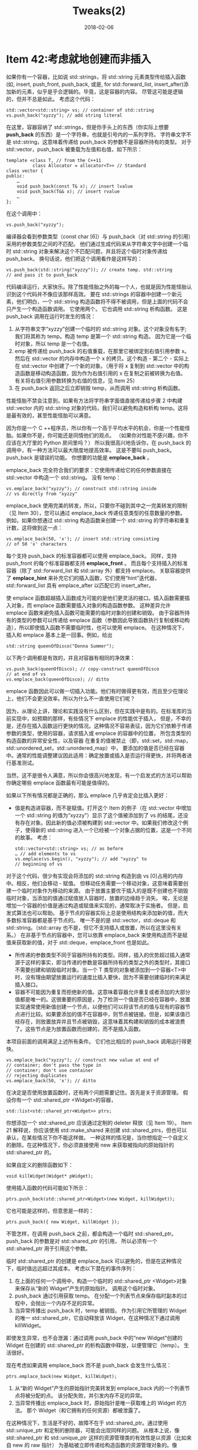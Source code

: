 #+TITLE: Tweaks(2)
#+DATE: 2018-02-06
#+LAYOUT: post
#+OPTIONS: ^:nil
#+TAGS:
#+CATEGORIES:

* Item 42:考虑就地创建而非插入
如果你有一个容器，比如说 std::strings，将 std::string 元素类型传给插入函数(如, insert, push_front, push_back,
或是, for std::forward_list, insert_after)添加新的元素，似乎是乎合逻辑的。毕竟，这是容器的内容。
尽管这可能是逻辑的，但并不总是如此。 考虑这个代码：
#+HTML: <!-- more -->

#+BEGIN_SRC C++
  std::vector<std::string> vs; // container of std::string
  vs.push_back("xyzzy"); // add string literal
#+END_SRC
在这里，容器容纳了 std::strings，但是你手头上的东西（你实际上想要 *push_back* 的东西）是一个字符串，也就是引号内的一系列字符。
字符串文字不是 std::string，这意味着传递给 push_back 的参数不是容器所持有的类型。
对于 std::vector，push_back 被重载为左值和右值，如下所示：

#+BEGIN_SRC C++
  template <class T, // from the C++11
			class Allocator = allocator<T>> // Standard
  class vector {
  public:
	  …
	  void push_back(const T& x); // insert lvalue
	  void push_back(T&& x); // insert rvalue
	  …
  };
#+END_SRC
在这个调用中：

#+BEGIN_SRC C++
  vs.push_back("xyzzy");
#+END_SRC
编译器会看到参数类型（const char [6]）与 push_back（对 std::string 的引用）采用的参数类型之间的不匹配。
他们通过生成代码来从字符串文字中创建一个临时 std::string 对象来解决这个不匹配问题，并且将这个临时对象传递给 push_back。
换句话说，他们把这个调用看作是这样写的：

#+BEGIN_SRC C++
  vs.push_back(std::string("xyzzy")); // create temp. std::string
  // and pass it to push_back
#+END_SRC
代码编译运行，大家快乐。除了性能怪胎之外的每一个人，也就是因为性能怪胎认识到这个代码并不像应该那样高效。
要在 std::strings 的容器中创建一个新元素，他们明白，一个 std::string 构造函数将不得不被调用，但是上面的代码不会只产生一个构造函数调用。
它使用两个。 它也调用 std::string 析构函数。 这是 push_back 调用在运行时发生的情况：
1. 从字符串文字“xyzzy”创建一个临时的 std::string 对象。这个对象没有名字; 我们将其称为 temp。构造 temp 是第一个 std::string 构造。 因为它是一个临时对象，所以 temp 是一个右值。
2. emp 被传递给 push_back 的右值重载，在那里它被绑定到右值引用参数 x。然后在 std::vector 的内存中构造一个 x 的拷贝。这个构造 - 第二个 - 实际上在 std::vector 中创建了一个新的对象。（用于将 x 复制到 std::vector 中的构造函数是移动构造函数，因为作为右值引用的 x 在复制之前被转换为右值。 有关将右值引用参数转换为右值的信息，见 Item 25）
3. 在 push_back 返回之后立即销毁 temp，从而调用 std::string 析构函数。

性能怪胎不禁会注意到，如果有方法将字符串字面值直接传递给步骤 2 中构建 std::vector 内的 std::string 对象的代码，我们可以避免构造和析构 temp。这将是最有效的，甚至性能怪胎可以满意。

因为你是一个 C ++程序员，所以你有一个高于平均水平的机会，你是一个性能怪胎。如果你不是，你可能还是同情他们的观点。
（如果你对性能不感兴趣，你不应该在大厅里的 Python 房间里吗？）
所以我很高兴地告诉你，在 push_back 的调用中，有一种方法可以最大限度地提高效率。 这是不要叫 push_back。push_back 是错误的功能。 
你想要的功能是 *emplace_back* 。

emplace_back 完全符合我们的要求：它使用传递给它的任何参数直接在 std::vector 中构造一个 std::string。 没有 temp：

#+BEGIN_SRC C++
  vs.emplace_back("xyzzy"); // construct std::string inside
  // vs directly from "xyzzy"
#+END_SRC
emplace_back 使用完美的转发，所以，只要你不碰到其中之一完美转发的限制（见 Item 30），您可以通过 emplace_back 传递任意类型的任意数量的参数。
例如，如果你想通过 std::string 构造函数来创建一个 std::string 的字符串和重复计数，这将做到这一点：

#+BEGIN_SRC C++
  vs.emplace_back(50, 'x'); // insert std::string consisting
  // of 50 'x' characters
#+END_SRC

每个支持 push_back 的标准容器都可以使用 emplace_back。 同样，支持 push_front 的每个标准容器都支持 *emplace_front* 。
而且每个支持插入的标准容器（除了 std::forward_list 和 std::array 外）都支持 emplace。
关联容器提供了 *emplace_hint* 来补充它们的插入函数，它们使用“hint”迭代器，std::forward_list 具有 emplace_after 以匹配它的 insert_after。

使 emplace 函数超越插入函数成为可能的是他们更灵活的接口。插入函数需要插入对象，而 emplace 函数需要插入对象的构造函数参数。
这种差异允许 emplace 函数来避免插入函数可能需要的临时对象的创建和销毁。
由于容器所持有的类型的参数可以传递给 emplace 函数（参数因此导致函数执行复制或移动构造），所以即使插入函数不需要临时性，也可以使用 emplace。
在这种情况下，插入和 emplace 基本上是一回事。例如，给出

#+BEGIN_SRC C++
  std::string queenOfDisco("Donna Summer");
#+END_SRC
以下两个调用都是有效的，并且对容器有相同的净效果：

#+BEGIN_SRC C++
  vs.push_back(queenOfDisco); // copy-construct queenOfDisco
  // at end of vs
  vs.emplace_back(queenOfDisco); // ditto
#+END_SRC
emplace 函数因此可以做一切插入功能。他们有时做得更有效，而且至少在理论上，他们不会更没效率。所以为什么不一直使用它们呢？

因为，从理论上讲，理论和实践没有什么区别，但在实践中是有的。在标准库的当前实现中，如预期的那样，有些情况下 emplace 的性能优于插入，
但是，不幸的是，还存在插入函数运行更快的情况。这种情况不容易表征，因为它们依赖于传递参数的类型，使用的容器，请求插入或 emplace 的容器中的位置，
所包含类型的构造函数的异常安全性，以及容器 在重复的值被禁止（即，std::set，std::map，std::unordered_set，std::unordered_map）中，
要添加的值是否已经在容器中。通常的性能调整建议因此适用：确定放置或插入是否运行得更快，并将两者进行基准测试。

当然，这不是很令人满意，所以你会很高兴地发现，有一个启发式的方法可以帮助你确定哪些 emplace 函数最有可能是值得的。

如果以下所有情况都是正确的，那么 emplace 几乎肯定会比插入更好：
+ 值是构造进容器，而不是赋值。打开这个 Item 的例子（在 std::vector 中增加一个 std::string 的值为“xyzzy”）显示了这个值被添加到了 vs 的结尾，还没有存在对象。因此新的值必须被构建到 std::vector 中。如果我们修改这个例子，使得新的 std::string 进入一个已经被一个对象占据的位置，这是一个不同的故事。 考虑：

  #+BEGIN_SRC C++
	std::vector<std::string> vs; // as before
	… // add elements to vs
	vs.emplace(vs.begin(), "xyzzy"); // add "xyzzy" to
	// beginning of vs
  #+END_SRC
对于这个代码，很少有实现会将添加的 std::string 构造到由 vs [0]占用的内存中。相反，他们会移动 - 赋值。 但移动任务需要一个移动对象，这意味着需要创建一个临时对象作为移动的来源。
由于放置主要优于插入的是既不创建也不销毁临时对象，当添加的值通过赋值放入容器时，放置的边缘趋于消失。
唉，无论是增加一个容器的价值是通过构造或赋值来实现的，通常取决于实施者。 但是，启发式算法也可以帮助。
基于节点的容器实际上总是使用结构来添加新的值，而大多数标准容器都是基于节点的。
唯一不是的是 std::vector，std::deque 和 std::string。（std::array 也不是，但它不支持插入或放置，所以在这里没有关系。）
在非基于节点的容器中，您可以依靠 emplace_back 来使用构造而不是赋值来获取新的值，对于 std::deque，emplace_front 也是如此。
+ 所传递的参数类型不同于容器所持有的类型。同样，插入的优势超过插入通常源于这样的事实，即当传递的参数是容器所持有的类型之外的类型时，其接口不需要创建和销毁临时对象。当一个 T 类型的对象被添加到一个容器<T>中时，没有理由期望放置运行的速度比插入要快，因为不需要创建临时的来满足插入接口。
+ 容器不可能因为重复而拒绝新的值。这意味着容器允许重复或者添加的大部分值都是唯一的。这很重要的原因是，为了检测一个值是否已经在容器中，放置实现通常使用新值创建一个节点，以便他们可以将该节点的值与现有的容器节点进行比较。如果要添加的值不在容器中，则节点被链接。但是，如果该值已经存在，则放置放弃并且节点被销毁，这意味着其构建和销毁的成本被浪费了。这些节点是为放置函数而创建的，而不是插入函数。
本项目前面的调用满足上述所有条件。 它们也比相应的 push_back 调用运行得更快。

#+BEGIN_SRC C++
  vs.emplace_back("xyzzy"); // construct new value at end of
  // container; don't pass the type in
  // container; don't use container
  // rejecting duplicates
  vs.emplace_back(50, 'x'); // ditto
#+END_SRC
在决定是否使用放置函数时，还有两个问题需要记住。首先是关于资源管理。 假设你有一个 std::shared_ptr <Widget>的容器，

#+BEGIN_SRC C++
  std::list<std::shared_ptr<Widget>> ptrs;
#+END_SRC
你想添加一个 std::shared_ptr 应该通过定制的 deleter 释放（见 Item 19）。
Item 21 解释说，你应该使用 std::make_shared 来创建 std::shared_ptrs，但也可以承认，在某些情况下你不能这样做。
一种这样的情况是，当你想指定一个自定义的删除。在这种情况下，你必须直接使用 new 来获取被指向的原始指针的 std::shared_ptr 的。

如果自定义的删除函数如下：

#+BEGIN_SRC C++
  void killWidget(Widget* pWidget);
#+END_SRC
使用插入函数的代码可能如下所示：

#+BEGIN_SRC C++
  ptrs.push_back(std::shared_ptr<Widget>(new Widget, killWidget));
#+END_SRC
它也可能是这样的，但意思是一样的：

#+BEGIN_SRC C++
  ptrs.push_back({ new Widget, killWidget });
#+END_SRC
不管怎样，在调用 push_back 之前，都会构造一个临时 std::shared_ptr。push_back 的参数是对 std::shared_ptr 的引用，
所以必须有一个 std::shared_ptr 用于引用这个参数。

临时 std::shared_ptr 的创建是 emplace_back 可以避免的，但是在这种情况下，临时值远远超过其成本。 考虑以下潜在的事件序列：
1. 在上面的任何一个调用中，构造一个临时的 std::shared_ptr <Widget>对象来保存从“新的 Widget”产生的原始指针。 调用这个临时对象。
2. push_back 通过引用获取 temp。 在分配一个列表节点来保存临时副本的过程中，会抛出一个内存不足的异常。
3. 当异常传播出 push_back 时，temp 被销毁。 作为引用它所管理的 Widget 的唯一 std::shared_ptr，它自动释放该 Widget，在这种情况下通过调用 killWidget。
即使发生异常，也不会泄漏：通过调用 push_back 中的“new Widget”创建的 Widget 在创建的 std::shared_ptr 的析构函数中释放，以便管理它（temp）。 生活很好。

现在考虑如果调用 emplace_back 而不是 push_back 会发生什么情况：

#+BEGIN_SRC C++
  ptrs.emplace_back(new Widget, killWidget);
#+END_SRC
1. 从“新的 Widget”产生的原始指针完美转发到 emplace_back 内的一个列表节点将被分配的点。 该分配失败，并引发内存不足的异常。
2. 当异常传播出 emplace_back 时，原始指针是唯一获取堆上的 Widget 的方法。 那个 Widget（和它拥有的任何资源）都被泄露了。
在这种情况下，生活是不好的，故障不在于 std::shared_ptr。通过使用 std::unique_ptr 和定制的删除器，可能会出现同样的问题。 
从根本上说，像 std::shared_ptr 和 std::unique_ptr 这样的资源管理类的有效性是以资源（比如来自 new 的 raw 指针）
为基础被立即传递给构造函数的资源管理对象的。像 std::make_shared 和 std::make_unique 这样的函数实现这个功能是他们如此重要的原因之一。

在调用持有资源管理对象（例如 std::list <std::shared_ptr <Widget>）的容器的插入函数时,
函数的参数类型通常确保在获取资源（例如，使用新的）和构造管理资源的对象之间没有任何东西。
在放置函数中，完美转发推迟资源管理对象的创建，直到它们可以在容器的内存中构建，并打开一个窗口，在这个窗口中异常会导致资源泄漏。
所有的标准容器都容易出现这个问题.在处理资源管理对象的容器时，必须注意确保如果您通过插入对象选择了一个放置函数
，那么您就不会为提高代码效率付出代价，同时减少异常的安全性。在处理资源管理对象的容器时，必须注意确保如果您通过插入对象选择了一个放置函数,
您不需要为提高代码效率付出代价，同时减少异常安全性。

坦率地说，不应该像“new Widget”这样将表达式传递给 emplace_back 或 push_back 或者大多数其他函数，
因为正如 Item 21 所解释的那样，这导致了我们刚才所讨论的异常安全问题的可能性。
关闭门需要从“new Widget”中获取指针并将其转到独立语句中的资源管理对象，然后将该对象作为右值传递给您最初想要传递“new Widget”的函数。
(Item 21 项更详细地介绍了这一技术。)
因此，使用 push_back 的代码应该更像这样写：

#+BEGIN_SRC C++
  std::shared_ptr<Widget> spw(new Widget, // create Widget and
							  killWidget); // have spw manage it
  ptrs.push_back(std::move(spw)); // add spw as rvalue
#+END_SRC
emplace_back 版本类似：

#+BEGIN_SRC C++
  std::shared_ptr<Widget> spw(new Widget, killWidget);
  ptrs.emplace_back(std::move(spw));
#+END_SRC
无论哪种方式，这种方法产生了构造和销毁 spw 的成本。

假设通过选择放置而不是插入的动机是为了避免容器所持有的类型的临时对象的成本，然而这在概念上是 spu 是什么，当你将资源管理对象添加到容器时，
放置函数不可能超越插入函数，并且遵循正确的做法，确保在获取资源和将其转换为资源之间没有任何干预 管理对象。

放置函数的第二个值得注意的方面是它们与显式构造函数的交互。
为了纪念 C ++ 11 对正则表达式的支持，假设你创建了一个正则表达式对象的容器：

#+BEGIN_SRC C++
  std::vector<std::regex> regexes;
#+END_SRC
由于你的同事们为了检查自己的 Facebook 帐号而争吵不休，你不小心写下了下面这些看似毫无意义的代码：

#+BEGIN_SRC C++
  regexes.emplace_back(nullptr); // add nullptr to container
  // of regexes?
#+END_SRC
您在输入时不会注意到错误，编译器会毫无怨言地接受代码，所以最终会浪费大量时间进行调试。
在某些时候，你发现你已经在正则表达式的容器中插入了一个空指针。 但是这怎么可能呢？
指针不是正则表达式，如果你试图做这样的事情

#+BEGIN_SRC C++
  std::regex r = nullptr; // error! won't compile
#+END_SRC
编译器会拒绝你的代码。有趣的是，如果您调用 push_back 而不是 emplace_back，他们也会拒绝它：

#+BEGIN_SRC C++
  regexes.push_back(nullptr); // error! won't compile
#+END_SRC
您遇到的好奇行为源于 std::regex 对象可以由字符串构造的事实。 这就是这样的有用代码是合法的：

#+BEGIN_SRC C++
  std::regex upperCaseWord("[A-Z]+");
#+END_SRC
从一个字符串创建一个 std::regex 可以确保一个相对较大的运行时间成本，所以，为了尽可能地避免这样的花费将被招致的可能性，
采用 const char *指针的 std::regex 构造函数是显式的。这就是为什么这些行不能编译：

#+BEGIN_SRC C++
  std::regex r = nullptr; // error! won't compile
  regexes.push_back(nullptr); // error! won't compile
#+END_SRC
在这两种情况下，我们都要求将指针隐式转换为 std::regex，而构造函数的显式性则阻止了这种转换。
然而，在调用 emplace_back 的时候，我们并不是声称传递一个 std::regex 对象。相反，我们传递一个 std::regex 对象的构造函数参数。
这不被视为隐式转换请求。.相反，它被看作是你写这个代码：

#+BEGIN_SRC C++
  std::regex r(nullptr); // compiles
#+END_SRC
如果简洁的评论“编译”暗示缺乏热情，那很好，因为这个代码虽然会编译，但却有不确定的行为。
采用 const char *指针的 std::regex 构造函数要求指向的字符串包含一个有效的正则表达式，而空指针则不符合该要求。
如果你编写和编译这样的代码，最好的希望是在运行时崩溃。如果你不那么幸运，你和你的调试器可能会有一个特殊的结合体验。
暂时搁置 push_back，emplace_back，注意这些非常相似的初始化语法如何产生不同的结果：

#+BEGIN_SRC C++
  std::regex r1 = nullptr; // error! won't compile
  std::regex r2(nullptr); // compiles
#+END_SRC
在标准的官方术语中，用于初始化 r1（使用等号）的语法对应于所谓的 *复制初始化* 。
相比之下，用于初始化 r2 的语法（使用括号，但可以使用花括号）来产生所谓的 *直接初始化* 。
复制初始化不允许使用 *显式构造函数* 。 直接初始化是。 这就是为什么初始化 r1 行不能编译，但初始化 r2 行。

但回到 push_back 和 emplace_back，更一般地说，插入函数与放置函数。 放置函数使用直接初始化，这意味着他们可以使用显式的构造函数。
插入函数使用复制初始化，所以他们不能。因此：

#+BEGIN_SRC C++
  regexes.emplace_back(nullptr); // compiles. Direct init permits
  // use of explicit std::regex
  // ctor taking a pointer
  regexes.push_back(nullptr); // error! copy init forbids
  // use of that ctor
#+END_SRC
当你使用放置函数的时候，特别要小心的是要确保你传递的是正确的参数，因为即使是显式的构造函数也会被编译器考虑，因为他们试图找到一种方法来解释你的代码是有效的。
** 记住
+ 原则上，放置有时应比插入函数更有效率，而且不应该效率不高。
+ 在实际中，它们最有可能更快（1）值被构造进容器，而不是赋值（2）传递的参数类型与容器持有的类型不同（3）容器不会拒绝增加重复的值
+ 放置函数可以执行将被插入函数拒绝的类型转换。
* 参考
  原文：effective-modern-c++
